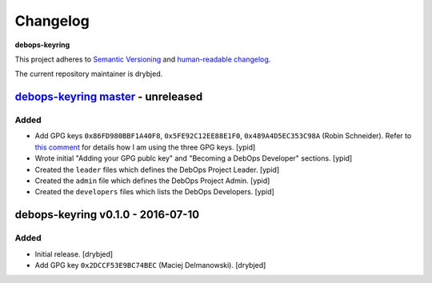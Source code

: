 Changelog
=========

**debops-keyring**

This project adheres to `Semantic Versioning <http://semver.org/spec/v2.0.0.html>`_
and `human-readable changelog <http://keepachangelog.com/>`_.

The current repository maintainer is drybjed.


`debops-keyring master`_ - unreleased
-------------------------------------

.. _debops-keyring master: https://github.com/debops/debops-keyring/compare/v0.1.0...master

Added
~~~~~

- Add GPG keys ``0x86FD980BBF1A40F8``, ``0x5FE92C12EE88E1F0``,
  ``0x489A4D5EC353C98A`` (Robin Schneider). Refer to `this comment
  <https://github.com/debops/ansible-ifupdown/pull/48#issuecomment-212146099>`_
  for details how I am using the three GPG keys. [ypid]

- Wrote initial "Adding your GPG publc key" and "Becoming a DebOps Developer"
  sections. [ypid]

- Created the ``leader`` files which defines the DebOps Project Leader. [ypid]

- Created the ``admin`` file which defines the DebOps Project Admin. [ypid]

- Created the ``developers`` files which lists the DebOps Developers. [ypid]


debops-keyring v0.1.0 - 2016-07-10
----------------------------------

Added
~~~~~

- Initial release. [drybjed]

- Add GPG key ``0x2DCCF53E9BC74BEC`` (Maciej Delmanowski). [drybjed]
